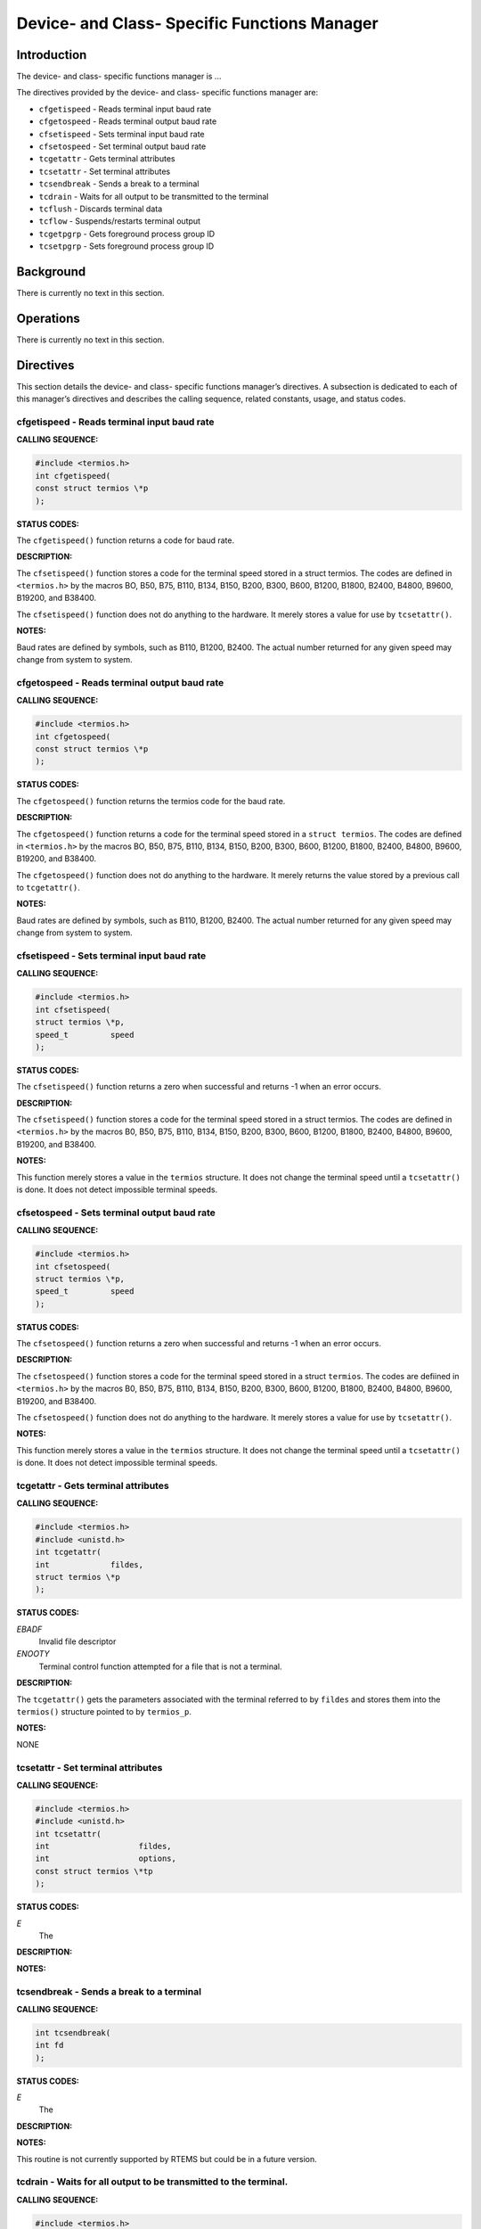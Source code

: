 Device- and Class- Specific Functions Manager
#############################################

Introduction
============

The device- and class- specific functions manager is ...

The directives provided by the device- and class- specific functions
manager are:

- ``cfgetispeed`` - Reads terminal input baud rate

- ``cfgetospeed`` - Reads terminal output baud rate

- ``cfsetispeed`` - Sets terminal input baud rate

- ``cfsetospeed`` - Set terminal output baud rate

- ``tcgetattr`` - Gets terminal attributes

- ``tcsetattr`` - Set terminal attributes

- ``tcsendbreak`` - Sends a break to a terminal

- ``tcdrain`` - Waits for all output to be transmitted to the terminal

- ``tcflush`` - Discards terminal data

- ``tcflow`` - Suspends/restarts terminal output

- ``tcgetpgrp`` - Gets foreground process group ID

- ``tcsetpgrp`` - Sets foreground process group ID

Background
==========

There is currently no text in this section.

Operations
==========

There is currently no text in this section.

Directives
==========

This section details the device- and class- specific functions manager’s
directives. A subsection is dedicated to each of this manager’s directives
and describes the calling sequence, related constants, usage,
and status codes.

cfgetispeed - Reads terminal input baud rate
--------------------------------------------
.. index:: cfgetispeed
.. index:: reads terminal input baud rate

**CALLING SEQUENCE:**

.. code:: c

    #include <termios.h>
    int cfgetispeed(
    const struct termios \*p
    );

**STATUS CODES:**

The ``cfgetispeed()`` function returns a code for baud rate.

**DESCRIPTION:**

The ``cfsetispeed()`` function stores a code for the terminal speed
stored in a struct termios. The codes are defined in ``<termios.h>``
by the macros BO, B50, B75, B110, B134, B150, B200, B300, B600, B1200,
B1800, B2400, B4800, B9600, B19200, and B38400.

The ``cfsetispeed()`` function does not do anything to the hardware.
It merely stores a value for use by ``tcsetattr()``.

**NOTES:**

Baud rates are defined by symbols, such as B110, B1200, B2400. The actual
number returned for any given speed may change from system to system.

cfgetospeed - Reads terminal output baud rate
---------------------------------------------
.. index:: cfgetospeed
.. index:: reads terminal output baud rate

**CALLING SEQUENCE:**

.. code:: c

    #include <termios.h>
    int cfgetospeed(
    const struct termios \*p
    );

**STATUS CODES:**

The ``cfgetospeed()`` function returns the termios code for the baud rate.

**DESCRIPTION:**

The ``cfgetospeed()`` function returns a code for the terminal speed
stored in a ``struct termios``. The codes are defined in ``<termios.h>``
by the macros BO, B50, B75, B110, B134, B150, B200, B300, B600, B1200, B1800,
B2400, B4800, B9600, B19200, and B38400.

The ``cfgetospeed()`` function does not do anything to the hardware.
It merely returns the value stored by a previous call to ``tcgetattr()``.

**NOTES:**

Baud rates are defined by symbols, such as B110, B1200, B2400. The actual
number returned for any given speed may change from system to system.

cfsetispeed - Sets terminal input baud rate
-------------------------------------------
.. index:: cfsetispeed
.. index:: sets terminal input baud rate

**CALLING SEQUENCE:**

.. code:: c

    #include <termios.h>
    int cfsetispeed(
    struct termios \*p,
    speed_t         speed
    );

**STATUS CODES:**

The ``cfsetispeed()`` function returns a zero when successful and
returns -1 when an error occurs.

**DESCRIPTION:**

The ``cfsetispeed()`` function stores a code for the terminal speed
stored in a struct termios. The codes are defined in ``<termios.h>``
by the macros B0, B50, B75, B110, B134, B150, B200, B300, B600, B1200,
B1800, B2400, B4800, B9600, B19200, and B38400.

**NOTES:**

This function merely stores a value in the ``termios`` structure. It
does not change the terminal speed until a ``tcsetattr()`` is done.
It does not detect impossible terminal speeds.

cfsetospeed - Sets terminal output baud rate
--------------------------------------------
.. index:: cfsetospeed
.. index:: sets terminal output baud rate

**CALLING SEQUENCE:**

.. code:: c

    #include <termios.h>
    int cfsetospeed(
    struct termios \*p,
    speed_t         speed
    );

**STATUS CODES:**

The ``cfsetospeed()`` function returns a zero when successful and
returns -1 when an error occurs.

**DESCRIPTION:**

The ``cfsetospeed()`` function stores a code for the terminal speed stored
in a struct ``termios``. The codes are defiined in ``<termios.h>`` by the
macros B0, B50, B75, B110, B134, B150, B200, B300, B600, B1200, B1800, B2400,
B4800, B9600, B19200, and B38400.

The ``cfsetospeed()`` function does not do anything to the hardware. It
merely stores a value for use by ``tcsetattr()``.

**NOTES:**

This function merely stores a value in the ``termios`` structure.
It does not change the terminal speed until a ``tcsetattr()`` is done.
It does not detect impossible terminal speeds.

tcgetattr - Gets terminal attributes
------------------------------------
.. index:: tcgetattr
.. index:: gets terminal attributes

**CALLING SEQUENCE:**

.. code:: c

    #include <termios.h>
    #include <unistd.h>
    int tcgetattr(
    int             fildes,
    struct termios \*p
    );

**STATUS CODES:**

*EBADF*
    Invalid file descriptor

*ENOOTY*
    Terminal control function attempted for a file that is not a terminal.

**DESCRIPTION:**

The ``tcgetattr()`` gets the parameters associated with the terminal
referred to by ``fildes`` and stores them into the ``termios()``
structure pointed to by ``termios_p``.

**NOTES:**

NONE

tcsetattr - Set terminal attributes
-----------------------------------
.. index:: tcsetattr
.. index:: set terminal attributes

**CALLING SEQUENCE:**

.. code:: c

    #include <termios.h>
    #include <unistd.h>
    int tcsetattr(
    int                   fildes,
    int                   options,
    const struct termios \*tp
    );

**STATUS CODES:**

*E*
    The

**DESCRIPTION:**

**NOTES:**

tcsendbreak - Sends a break to a terminal
-----------------------------------------
.. index:: tcsendbreak
.. index:: sends a break to a terminal

**CALLING SEQUENCE:**

.. code:: c

    int tcsendbreak(
    int fd
    );

**STATUS CODES:**

*E*
    The

**DESCRIPTION:**

**NOTES:**

This routine is not currently supported by RTEMS but could be
in a future version.

tcdrain - Waits for all output to be transmitted to the terminal.
-----------------------------------------------------------------
.. index:: tcdrain
.. index:: waits for all output to be transmitted to the terminal.

**CALLING SEQUENCE:**

.. code:: c

    #include <termios.h>
    #include <unistd.h>
    int tcdrain(
    int fildes
    );

**STATUS CODES:**

*EBADF*
    Invalid file descriptor

*EINTR*
    Function was interrupted by a signal

*ENOTTY*
    Terminal control function attempted for a file that is not a terminal.

**DESCRIPTION:**

The ``tcdrain()`` function waits until all output written to``fildes`` has been transmitted.

**NOTES:**

NONE

tcflush - Discards terminal data
--------------------------------
.. index:: tcflush
.. index:: discards terminal data

**CALLING SEQUENCE:**

.. code:: c

    int tcflush(
    int fd
    );

**STATUS CODES:**

*E*
    The

**DESCRIPTION:**

**NOTES:**

This routine is not currently supported by RTEMS but could be
in a future version.

tcflow - Suspends/restarts terminal output.
-------------------------------------------
.. index:: tcflow
.. index:: suspends/restarts terminal output.

**CALLING SEQUENCE:**

.. code:: c

    int tcflow(
    int fd
    );

**STATUS CODES:**

*E*
    The

**DESCRIPTION:**

**NOTES:**

This routine is not currently supported by RTEMS but could be
in a future version.

tcgetpgrp - Gets foreground process group ID
--------------------------------------------
.. index:: tcgetpgrp
.. index:: gets foreground process group id

**CALLING SEQUENCE:**

.. code:: c

    int tcgetpgrp(
    );

**STATUS CODES:**

*E*
    The

**DESCRIPTION:**

**NOTES:**

This routine is not currently supported by RTEMS but could be
in a future version.

tcsetpgrp - Sets foreground process group ID
--------------------------------------------
.. index:: tcsetpgrp
.. index:: sets foreground process group id

**CALLING SEQUENCE:**

.. code:: c

    int tcsetpgrp(
    );

**STATUS CODES:**

*E*
    The

**DESCRIPTION:**

**NOTES:**

This routine is not currently supported by RTEMS but could be
in a future version.

.. COMMENT: COPYRIGHT (c) 1988-2002.

.. COMMENT: On-Line Applications Research Corporation (OAR).

.. COMMENT: All rights reserved.


